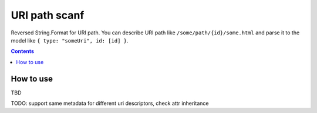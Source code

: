 ==============
URI path scanf
==============

.. image:: https://travis-ci.com/DmitryFillo/UriPathScanf.svg?branch=master
     :target: https://travis-ci.com/DmitryFillo/UriPathScanf

Reversed String.Format for URI path. 
You can describe URI path like ``/some/path/{id}/some.html`` and parse it to the model like ``{ type: "someUri", id: [id] }``.

.. contents::

How to use
==========

TBD

TODO: support same metadata for different uri descriptors, check attr inheritance
